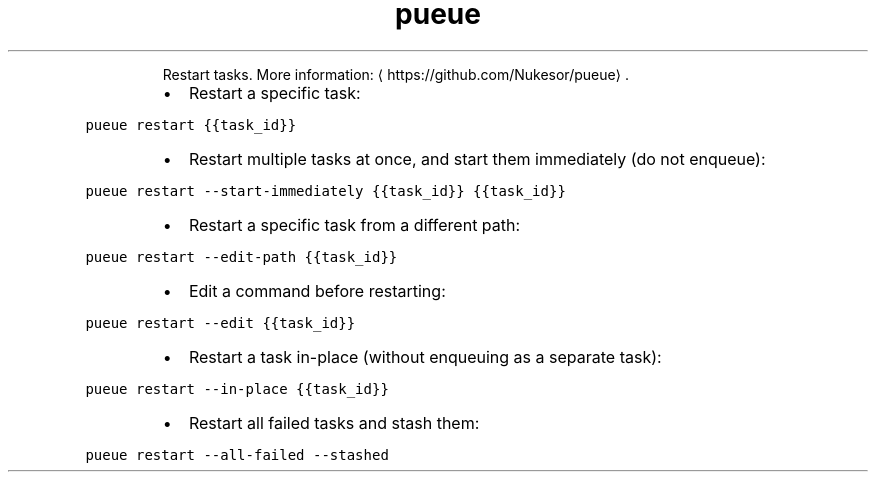 .TH pueue restart
.PP
.RS
Restart tasks.
More information: \[la]https://github.com/Nukesor/pueue\[ra]\&.
.RE
.RS
.IP \(bu 2
Restart a specific task:
.RE
.PP
\fB\fCpueue restart {{task_id}}\fR
.RS
.IP \(bu 2
Restart multiple tasks at once, and start them immediately (do not enqueue):
.RE
.PP
\fB\fCpueue restart \-\-start\-immediately {{task_id}} {{task_id}}\fR
.RS
.IP \(bu 2
Restart a specific task from a different path:
.RE
.PP
\fB\fCpueue restart \-\-edit\-path {{task_id}}\fR
.RS
.IP \(bu 2
Edit a command before restarting:
.RE
.PP
\fB\fCpueue restart \-\-edit {{task_id}}\fR
.RS
.IP \(bu 2
Restart a task in\-place (without enqueuing as a separate task):
.RE
.PP
\fB\fCpueue restart \-\-in\-place {{task_id}}\fR
.RS
.IP \(bu 2
Restart all failed tasks and stash them:
.RE
.PP
\fB\fCpueue restart \-\-all\-failed \-\-stashed\fR
